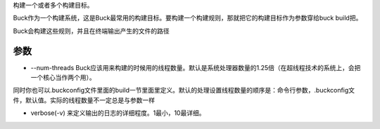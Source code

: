 构建一个或者多个构建目标。

Buck作为一个构建系统，这是Buck最常用的构建目标。要构建一个构建规则，那就把它的构建目标作为参数穿给buck build把。

Buck会构建这些规则，并且在终端输出产生的文件的路径

参数
-----

- --num-threads Buck应该用来构建的时候用的线程数量。默认是系统处理器数量的1.25倍（在超线程技术的系统上，会把一个核心当作两个用）。

同时你也可以.buckconfig文件里面的build一节里面里定义。默认的处理设置线程数量的顺序是：命令行参数，.buckconfig文件，默认值。实际的线程数量不一定总是与参数一样

- verbose(-v) 来定义输出的日志的详细程度。1最小，10最详细。
